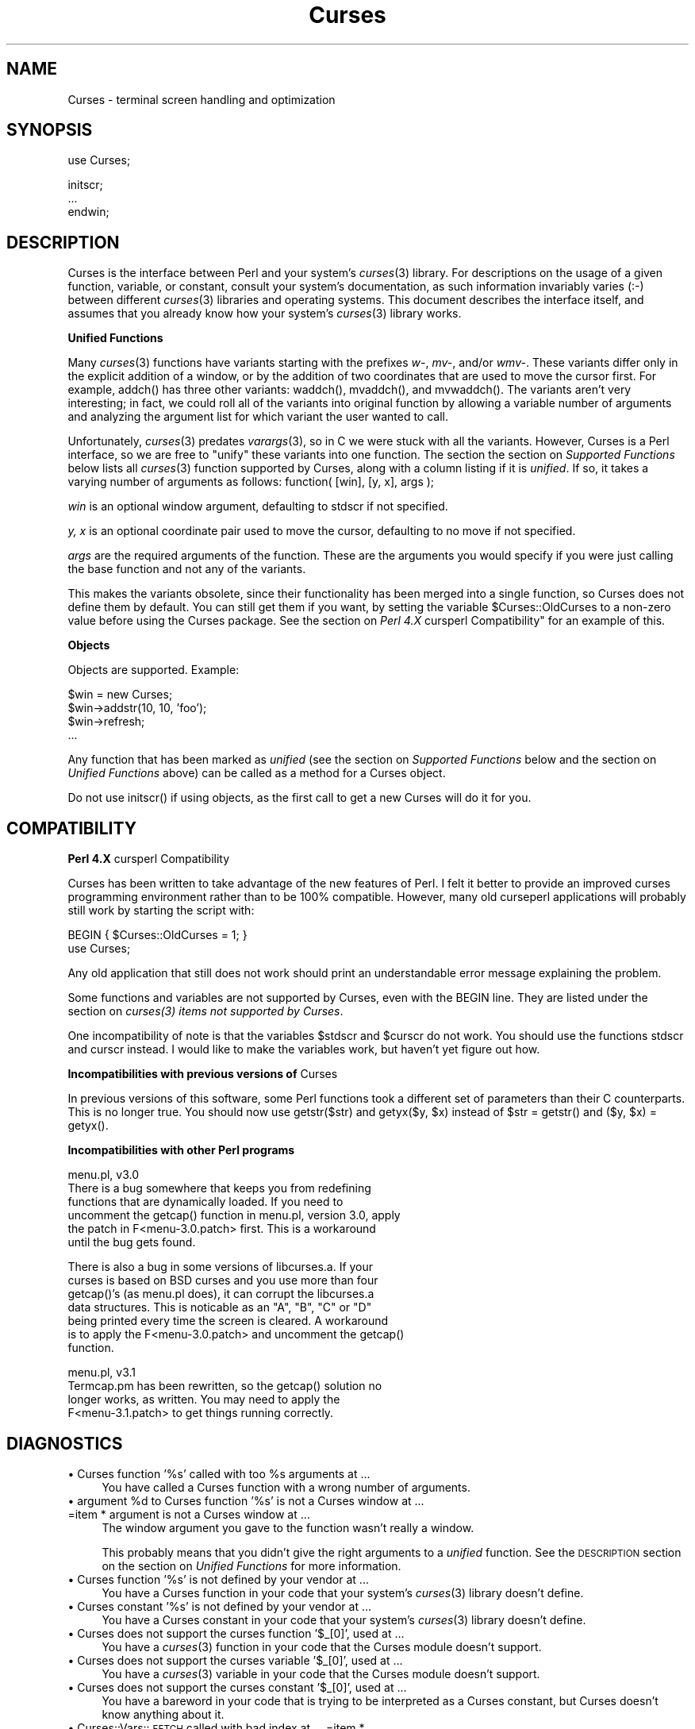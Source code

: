 .rn '' }`
''' $RCSfile$$Revision$$Date$
'''
''' $Log$
'''
.de Sh
.br
.if t .Sp
.ne 5
.PP
\fB\\$1\fR
.PP
..
.de Sp
.if t .sp .5v
.if n .sp
..
.de Ip
.br
.ie \\n(.$>=3 .ne \\$3
.el .ne 3
.IP "\\$1" \\$2
..
.de Vb
.ft CW
.nf
.ne \\$1
..
.de Ve
.ft R

.fi
..
'''
'''
'''     Set up \*(-- to give an unbreakable dash;
'''     string Tr holds user defined translation string.
'''     Bell System Logo is used as a dummy character.
'''
.tr \(*W-|\(bv\*(Tr
.ie n \{\
.ds -- \(*W-
.ds PI pi
.if (\n(.H=4u)&(1m=24u) .ds -- \(*W\h'-12u'\(*W\h'-12u'-\" diablo 10 pitch
.if (\n(.H=4u)&(1m=20u) .ds -- \(*W\h'-12u'\(*W\h'-8u'-\" diablo 12 pitch
.ds L" ""
.ds R" ""
'''   \*(M", \*(S", \*(N" and \*(T" are the equivalent of
'''   \*(L" and \*(R", except that they are used on ".xx" lines,
'''   such as .IP and .SH, which do another additional levels of
'''   double-quote interpretation
.ds M" """
.ds S" """
.ds N" """""
.ds T" """""
.ds L' '
.ds R' '
.ds M' '
.ds S' '
.ds N' '
.ds T' '
'br\}
.el\{\
.ds -- \(em\|
.tr \*(Tr
.ds L" ``
.ds R" ''
.ds M" ``
.ds S" ''
.ds N" ``
.ds T" ''
.ds L' `
.ds R' '
.ds M' `
.ds S' '
.ds N' `
.ds T' '
.ds PI \(*p
'br\}
.\"	If the F register is turned on, we'll generate
.\"	index entries out stderr for the following things:
.\"		TH	Title 
.\"		SH	Header
.\"		Sh	Subsection 
.\"		Ip	Item
.\"		X<>	Xref  (embedded
.\"	Of course, you have to process the output yourself
.\"	in some meaninful fashion.
.if \nF \{
.de IX
.tm Index:\\$1\t\\n%\t"\\$2"
..
.nr % 0
.rr F
.\}
.TH Curses 3 "perl 5.004, patch 01" "28/Mar/95" "User Contributed Perl Documentation"
.IX Title "Curses 3"
.UC
.IX Name "Curses - terminal screen handling and optimization"
.if n .hy 0
.if n .na
.ds C+ C\v'-.1v'\h'-1p'\s-2+\h'-1p'+\s0\v'.1v'\h'-1p'
.de CQ          \" put $1 in typewriter font
.ft CW
'if n "\c
'if t \\&\\$1\c
'if n \\&\\$1\c
'if n \&"
\\&\\$2 \\$3 \\$4 \\$5 \\$6 \\$7
'.ft R
..
.\" @(#)ms.acc 1.5 88/02/08 SMI; from UCB 4.2
.	\" AM - accent mark definitions
.bd B 3
.	\" fudge factors for nroff and troff
.if n \{\
.	ds #H 0
.	ds #V .8m
.	ds #F .3m
.	ds #[ \f1
.	ds #] \fP
.\}
.if t \{\
.	ds #H ((1u-(\\\\n(.fu%2u))*.13m)
.	ds #V .6m
.	ds #F 0
.	ds #[ \&
.	ds #] \&
.\}
.	\" simple accents for nroff and troff
.if n \{\
.	ds ' \&
.	ds ` \&
.	ds ^ \&
.	ds , \&
.	ds ~ ~
.	ds ? ?
.	ds ! !
.	ds /
.	ds q
.\}
.if t \{\
.	ds ' \\k:\h'-(\\n(.wu*8/10-\*(#H)'\'\h"|\\n:u"
.	ds ` \\k:\h'-(\\n(.wu*8/10-\*(#H)'\`\h'|\\n:u'
.	ds ^ \\k:\h'-(\\n(.wu*10/11-\*(#H)'^\h'|\\n:u'
.	ds , \\k:\h'-(\\n(.wu*8/10)',\h'|\\n:u'
.	ds ~ \\k:\h'-(\\n(.wu-\*(#H-.1m)'~\h'|\\n:u'
.	ds ? \s-2c\h'-\w'c'u*7/10'\u\h'\*(#H'\zi\d\s+2\h'\w'c'u*8/10'
.	ds ! \s-2\(or\s+2\h'-\w'\(or'u'\v'-.8m'.\v'.8m'
.	ds / \\k:\h'-(\\n(.wu*8/10-\*(#H)'\z\(sl\h'|\\n:u'
.	ds q o\h'-\w'o'u*8/10'\s-4\v'.4m'\z\(*i\v'-.4m'\s+4\h'\w'o'u*8/10'
.\}
.	\" troff and (daisy-wheel) nroff accents
.ds : \\k:\h'-(\\n(.wu*8/10-\*(#H+.1m+\*(#F)'\v'-\*(#V'\z.\h'.2m+\*(#F'.\h'|\\n:u'\v'\*(#V'
.ds 8 \h'\*(#H'\(*b\h'-\*(#H'
.ds v \\k:\h'-(\\n(.wu*9/10-\*(#H)'\v'-\*(#V'\*(#[\s-4v\s0\v'\*(#V'\h'|\\n:u'\*(#]
.ds _ \\k:\h'-(\\n(.wu*9/10-\*(#H+(\*(#F*2/3))'\v'-.4m'\z\(hy\v'.4m'\h'|\\n:u'
.ds . \\k:\h'-(\\n(.wu*8/10)'\v'\*(#V*4/10'\z.\v'-\*(#V*4/10'\h'|\\n:u'
.ds 3 \*(#[\v'.2m'\s-2\&3\s0\v'-.2m'\*(#]
.ds o \\k:\h'-(\\n(.wu+\w'\(de'u-\*(#H)/2u'\v'-.3n'\*(#[\z\(de\v'.3n'\h'|\\n:u'\*(#]
.ds d- \h'\*(#H'\(pd\h'-\w'~'u'\v'-.25m'\f2\(hy\fP\v'.25m'\h'-\*(#H'
.ds D- D\\k:\h'-\w'D'u'\v'-.11m'\z\(hy\v'.11m'\h'|\\n:u'
.ds th \*(#[\v'.3m'\s+1I\s-1\v'-.3m'\h'-(\w'I'u*2/3)'\s-1o\s+1\*(#]
.ds Th \*(#[\s+2I\s-2\h'-\w'I'u*3/5'\v'-.3m'o\v'.3m'\*(#]
.ds ae a\h'-(\w'a'u*4/10)'e
.ds Ae A\h'-(\w'A'u*4/10)'E
.ds oe o\h'-(\w'o'u*4/10)'e
.ds Oe O\h'-(\w'O'u*4/10)'E
.	\" corrections for vroff
.if v .ds ~ \\k:\h'-(\\n(.wu*9/10-\*(#H)'\s-2\u~\d\s+2\h'|\\n:u'
.if v .ds ^ \\k:\h'-(\\n(.wu*10/11-\*(#H)'\v'-.4m'^\v'.4m'\h'|\\n:u'
.	\" for low resolution devices (crt and lpr)
.if \n(.H>23 .if \n(.V>19 \
\{\
.	ds : e
.	ds 8 ss
.	ds v \h'-1'\o'\(aa\(ga'
.	ds _ \h'-1'^
.	ds . \h'-1'.
.	ds 3 3
.	ds o a
.	ds d- d\h'-1'\(ga
.	ds D- D\h'-1'\(hy
.	ds th \o'bp'
.	ds Th \o'LP'
.	ds ae ae
.	ds Ae AE
.	ds oe oe
.	ds Oe OE
.\}
.rm #[ #] #H #V #F C
.SH "NAME"
.IX Header "NAME"
Curses \- terminal screen handling and optimization
.SH "SYNOPSIS"
.IX Header "SYNOPSIS"
.PP
.Vb 1
\&    use Curses;
.Ve
.Vb 3
\&    initscr;
\&    ...
\&    endwin;
.Ve
.SH "DESCRIPTION"
.IX Header "DESCRIPTION"
\f(CWCurses\fR is the interface between Perl and your system's \fIcurses\fR\|(3)
library.  For descriptions on the usage of a given function, variable,
or constant, consult your system's documentation, as such information
invariably varies (:\-) between different \fIcurses\fR\|(3) libraries and
operating systems.  This document describes the interface itself, and
assumes that you already know how your system's \fIcurses\fR\|(3) library
works.
.Sh "Unified Functions"
.IX Subsection "Unified Functions"
Many \fIcurses\fR\|(3) functions have variants starting with the prefixes
\fIw-\fR, \fImv-\fR, and/or \fIwmv-\fR.  These variants differ only in the
explicit addition of a window, or by the addition of two coordinates
that are used to move the cursor first.  For example, \f(CWaddch()\fR has
three other variants: \f(CWwaddch()\fR, \f(CWmvaddch()\fR, and \f(CWmvwaddch()\fR.
The variants aren't very interesting; in fact, we could roll all of
the variants into original function by allowing a variable number
of arguments and analyzing the argument list for which variant the
user wanted to call.
.PP
Unfortunately, \fIcurses\fR\|(3) predates \fIvarargs\fR\|(3), so in C we were stuck
with all the variants.  However, \f(CWCurses\fR is a Perl interface, so we
are free to \*(L"unify\*(R" these variants into one function.  The section
the section on \fISupported Functions\fR below lists all \fIcurses\fR\|(3) function supported
by \f(CWCurses\fR, along with a column listing if it is \fIunified\fR.  If
so, it takes a varying number of arguments as follows:
\f(CWfunction( [win], [y, x], args );\fR
.Sp
\fIwin\fR is an optional window argument, defaulting to \f(CWstdscr\fR if not
specified.
.Sp
\fIy, x\fR is an optional coordinate pair used to move the cursor,
defaulting to no move if not specified.
.Sp
\fIargs\fR are the required arguments of the function.  These are the
arguments you would specify if you were just calling the base function
and not any of the variants.
.PP
This makes the variants obsolete, since their functionality has been
merged into a single function, so \f(CWCurses\fR does not define them by
default.  You can still get them if you want, by setting the
variable \f(CW$Curses::OldCurses\fR to a non-zero value before using the
\f(CWCurses\fR package.  See the section on \fIPerl 4.X \f(CWcursperl\fR Compatibility\*(R"\fR
for an example of this.
.Sh "Objects"
.IX Subsection "Objects"
Objects are supported.  Example:
.PP
.Vb 4
\&    $win = new Curses;
\&    $win->addstr(10, 10, 'foo');
\&    $win->refresh;
\&    ...
.Ve
Any function that has been marked as \fIunified\fR (see
the section on \fISupported Functions\fR below and the section on \fIUnified Functions\fR above)
can be called as a method for a Curses object. 
.PP
Do not use \f(CWinitscr()\fR if using objects, as the first call to get
a \f(CWnew Curses\fR will do it for you.
.SH "COMPATIBILITY"
.IX Header "COMPATIBILITY"
.Sh "Perl 4.X \f(CWcursperl\fR Compatibility"
.IX Subsection "Perl 4.X \f(CWcursperl\fR Compatibility"
\f(CWCurses\fR has been written to take advantage of the new features of
Perl.  I felt it better to provide an improved curses programming
environment rather than to be 100% compatible.  However, many old
\f(CWcurseperl\fR applications will probably still work by starting the
script with:
.PP
.Vb 2
\&    BEGIN { $Curses::OldCurses = 1; }
\&    use Curses;
.Ve
Any old application that still does not work should print an
understandable error message explaining the problem.
.PP
Some functions and variables are not supported by \f(CWCurses\fR, even with
the \f(CWBEGIN\fR line.  They are listed under
the section on \fIcurses(3) items not supported by Curses\fR.
.PP
One incompatibility of note is that the variables \f(CW$stdscr\fR and
\f(CW$curscr\fR do not work.  You should use the functions \f(CWstdscr\fR and
\f(CWcurscr\fR instead.  I would like to make the variables work, but
haven't yet figure out how.
.Sh "Incompatibilities with previous versions of \f(CWCurses\fR"
.IX Subsection "Incompatibilities with previous versions of \f(CWCurses\fR"
In previous versions of this software, some Perl functions took a
different set of parameters than their C counterparts.  This is no
longer true.  You should now use \f(CWgetstr($str)\fR and \f(CWgetyx($y, $x)\fR
instead of \f(CW$str = getstr()\fR and \f(CW($y, $x) = getyx()\fR.
.Sh "Incompatibilities with other Perl programs"
.IX Subsection "Incompatibilities with other Perl programs"
.PP
.Vb 6
\&    menu.pl, v3.0
\&        There is a bug somewhere that keeps you from redefining
\&        functions that are dynamically loaded.  If you need to
\&        uncomment the getcap() function in menu.pl, version 3.0, apply
\&        the patch in F<menu-3.0.patch> first.  This is a workaround
\&        until the bug gets found.
.Ve
.Vb 7
\&        There is also a bug in some versions of libcurses.a.  If your
\&        curses is based on BSD curses and you use more than four
\&        getcap()'s (as menu.pl does), it can corrupt the libcurses.a
\&        data structures.  This is noticable as an "A", "B", "C" or "D"
\&        being printed every time the screen is cleared.  A workaround
\&        is to apply the F<menu-3.0.patch> and uncomment the getcap()
\&        function.
.Ve
.Vb 4
\&    menu.pl, v3.1
\&        Termcap.pm has been rewritten, so the getcap() solution no
\&        longer works, as written.  You may need to apply the
\&        F<menu-3.1.patch> to get things running correctly.
.Ve
.SH "DIAGNOSTICS"
.IX Header "DIAGNOSTICS"
.Ip "\(bu Curses function \*(N'%s\*(T' called with too %s arguments at ..." 4
.IX Item "\(bu Curses function \*(N'%s\*(T' called with too %s arguments at ..."
You have called a \f(CWCurses\fR function with a wrong number of
arguments.
.Ip "\(bu argument %d to Curses function \*(N'%s\*(T' is not a Curses window at ... =item * argument is not a Curses window at ..." 4
.IX Item "\(bu argument %d to Curses function \*(N'%s\*(T' is not a Curses window at ... =item * argument is not a Curses window at ..."
The window argument you gave to the function wasn't really a window.
.Sp
This probably means that you didn't give the right arguments to a
\fIunified\fR function.  See the \s-1DESCRIPTION\s0 section on the section on \fIUnified
Functions\fR for more information.
.Ip "\(bu Curses function \*(N'%s\*(T' is not defined by your vendor at ..." 4
.IX Item "\(bu Curses function \*(N'%s\*(T' is not defined by your vendor at ..."
You have a \f(CWCurses\fR function in your code that your system's \fIcurses\fR\|(3)
library doesn't define.
.Ip "\(bu Curses constant \*(N'%s\*(T' is not defined by your vendor at ..." 4
.IX Item "\(bu Curses constant \*(N'%s\*(T' is not defined by your vendor at ..."
You have a \f(CWCurses\fR constant in your code that your system's \fIcurses\fR\|(3)
library doesn't define.
.Ip "\(bu Curses does not support the curses function \*(N'$_[0]\*(T', used at ..." 4
.IX Item "\(bu Curses does not support the curses function \*(N'$_[0]\*(T', used at ..."
You have a \fIcurses\fR\|(3) function in your code that the \f(CWCurses\fR module
doesn't support.
.Ip "\(bu Curses does not support the curses variable \*(N'$_[0]\*(T', used at ..." 4
.IX Item "\(bu Curses does not support the curses variable \*(N'$_[0]\*(T', used at ..."
You have a \fIcurses\fR\|(3) variable in your code that the \f(CWCurses\fR module
doesn't support.
.Ip "\(bu Curses does not support the curses constant \*(N'$_[0]\*(T', used at ..." 4
.IX Item "\(bu Curses does not support the curses constant \*(N'$_[0]\*(T', used at ..."
You have a bareword in your code that is trying to be interpreted as
a \f(CWCurses\fR constant, but \f(CWCurses\fR doesn't know anything about it.
.Ip "\(bu Curses::Vars::\s-1FETCH\s0 called with bad index at ... =item * Curses::Vars::\s-1STORE\s0 called with bad index at ..." 4
.IX Item "\(bu Curses::Vars::\s-1FETCH\s0 called with bad index at ... =item * Curses::Vars::\s-1STORE\s0 called with bad index at ..."
You've been playing with the \f(CWtie\fR interface to the \f(CWCurses\fR
variables.  Don't do that.  :\-)
.Ip "\(bu Anything else" 4
.IX Item "\(bu Anything else"
Check out the \fIperldiag\fR man page to see if the error is in there.
.SH "BUGS"
.IX Header "BUGS"
The functions \f(CWstdscr\fR and \f(CWcurscr\fR should be \f(CW$stdscr\fR and \f(CW$curscr\fR.
I can't figure out if this is \f(CWCurses\fR\*(R' fault or Perl's.
.PP
Probably many more.
.SH "AUTHOR"
.IX Header "AUTHOR"
William Setzer <William_Setzer@ncsu.edu>
.SH "SYNOPSIS OF PERL CURSES SUPPORT"
.IX Header "SYNOPSIS OF PERL CURSES SUPPORT"
.Sh "Supported Functions"
.IX Subsection "Supported Functions"
.PP
.Vb 139
\&        Supported     Unified?          Supported via $OldCurses[*]
\&        ---------     --------          ------------------------
\&        addch           Yes             waddch mvaddch mvwaddch
\&        addchnstr       Yes             waddchnstr mvaddchnstr mvwaddchnstr
\&        addchstr        Yes             waddchstr mvaddchstr mvwaddchstr
\&        addnstr         Yes             waddnstr mvaddnstr mvwaddnstr
\&        addstr          Yes             waddstr mvaddstr mvwaddstr
\&        attroff         Yes             wattroff
\&        attron          Yes             wattron
\&        attrset         Yes             wattrset
\&        baudrate        No
\&        beep            No
\&        bkgd            Yes             wbkgd
\&        bkgdset         Yes             wbkgdset
\&        border          Yes             wborder
\&        box             Yes
\&        can_change_color No
\&        cbreak          No
\&        clear           Yes             wclear
\&        clearok         Yes
\&        clrtobot        Yes             wclrtobot
\&        clrtoeol        Yes             wclrtoeol
\&        color_content   No
\&        COLOR_PAIR      No
\&        copywin         No
\&        delch           Yes             wdelch mvdelch mvwdelch
\&        deleteln        Yes             wdeleteln
\&        delwin          Yes
\&        derwin          Yes
\&        doupdate        No
\&        echo            No
\&        echochar        Yes             wechochar
\&        endwin          No
\&        erase           Yes             werase
\&        erasechar       No
\&        flash           No
\&        flushinp        No
\&        flusok          Yes
\&        getattrs        Yes
\&        getbegyx        Yes
\&        getbkgd         Yes
\&        getcap          No
\&        getch           Yes             wgetch mvgetch mvwgetch
\&        getmaxyx        Yes
\&        getnstr         Yes             wgetnstr mvgetnstr mvwgetnstr
\&        getparyx        Yes
\&        getstr          Yes             wgetstr mvgetstr mvwgetstr
\&        gettmode        No
\&        getyx           Yes
\&        halfdelay       No
\&        has_colors      No
\&        has_ic          No
\&        has_il          No
\&        hline           Yes             whline
\&        idcok           Yes
\&        idlok           Yes
\&        immedok         Yes
\&        inch            Yes             winch mvinch mvwinch
\&        inchnstr        Yes             winchnstr mvinchnstr mvwinchnstr
\&        inchstr         Yes             winchstr mvinchstr mvwinchstr
\&        init_color      No
\&        init_pair       No
\&        initscr         No
\&        innstr          Yes             winnstr mvinnstr mvwinnstr
\&        insch           Yes             winsch mvinsch mvwinsch
\&        insdelln        Yes             winsdelln
\&        insertln        Yes             winsertln
\&        insnstr         Yes             winsnstr mvinsnstr mvwinsnstr
\&        insstr          Yes             winsstr mvinsstr mvwinsstr
\&        instr           Yes             winstr mvinstr mvwinstr
\&        intrflush       Yes
\&        is_linetouched  Yes
\&        is_wintouched   Yes
\&        isendwin        No
\&        keyname         No
\&        keypad          Yes
\&        killchar        No
\&        leaveok         Yes
\&        longname        No
\&        meta            Yes
\&        move            Yes             wmove
\&        mvcur           No
\&        mvwin           Yes
\&        newpad          No
\&        newwin          No
\&        nl              No
\&        nocbreak        No
\&        nodelay         Yes
\&        noecho          No
\&        nonl            No
\&        noqiflush       No
\&        noraw           No
\&        notimeout       Yes
\&        noutrefresh     Yes             wnoutrefresh
\&        overlay         No
\&        overwrite       No
\&        pair_content    No
\&        PAIR_NUMBER     No
\&        pechochar       No
\&        pnoutrefresh    No
\&        prefresh        No
\&        qiflush         No
\&        raw             No
\&        refresh         Yes             wrefresh
\&        resetty         No
\&        savetty         No
\&        scrl            Yes             wscrl
\&        scroll          Yes
\&        scrollok        Yes
\&        setscrreg       Yes             wsetscrreg
\&        setterm         No
\&        slk_clear       No
\&        slk_init        No
\&        slk_label       No
\&        slk_noutrefresh No
\&        slk_refresh     No
\&        slk_restore     No
\&        slk_set         No
\&        slk_touch       No
\&        standend        Yes             wstandend
\&        standout        Yes             wstandout
\&        start_color     No
\&        subpad          No
\&        subwin          Yes
\&        syncok          Yes
\&        timeout         Yes             wtimeout
\&        touchline       Yes
\&        touchln         Yes             wtouchln
\&        touchoverlap    No
\&        touchwin        Yes
\&        typeahead       No
\&        unctrl          No
\&        ungetch         No
\&        vline           Yes             wvline
\&        
\&[*] To use any functions in this column, the variable
\&C<$Curses::OldCurses> must be set to a non-zero value before using the
\&C<Curses> package.  See L<"Perl 4.X cursperl Compatibility"> for an
\&example of this.
.Ve
.Sh "Supported Variables 	 	\s-1LINES\s0		\s-1COLS\s0 	 =head2 Supported Constants 	 	\s-1OK\s0		\s-1ERR\s0 	 	\s-1ACS_BLOCK\s0	\s-1ACS_BOARD\s0	\s-1ACS_BTEE\s0	\s-1ACS_BULLET\s0 	\s-1ACS_CKBOARD\s0	\s-1ACS_DARROW\s0	\s-1ACS_DEGREE\s0	\s-1ACS_DIAMOND\s0 	\s-1ACS_HLINE\s0	\s-1ACS_LANTERN\s0	\s-1ACS_LARROW\s0	\s-1ACS_LLCORNER\s0 	\s-1ACS_LRCORNER\s0	\s-1ACS_LTEE\s0	\s-1ACS_PLMINUS\s0	\s-1ACS_PLUS\s0 	\s-1ACS_RARROW\s0	\s-1ACS_RTEE\s0	\s-1ACS_S1\s0		\s-1ACS_S9\s0 	\s-1ACS_TTEE\s0	\s-1ACS_UARROW\s0	\s-1ACS_ULCORNER\s0	\s-1ACS_URCORNER\s0 	\s-1ACS_VLINE\s0 	 	A_ALTCHARSET	A_ATTRIBUTES	A_BLINK		A_BOLD 	A_CHARTEXT	A_COLOR		A_DIM		A_INVIS 	A_NORMAL	A_PROTECT	A_REVERSE	A_STANDOUT 	A_UNDERLINE 	 	\s-1COLOR_BLACK\s0	\s-1COLOR_BLUE\s0	\s-1COLOR_CYAN\s0	\s-1COLOR_GREEN\s0 	\s-1COLOR_MAGENTA\s0	\s-1COLOR_RED\s0	\s-1COLOR_WHITE\s0	\s-1COLOR_YELLOW\s0 	 	\s-1KEY_A1\s0		\s-1KEY_A3\s0		\s-1KEY_B2\s0		\s-1KEY_BACKSPACE\s0 	\s-1KEY_BEG\s0		\s-1KEY_BREAK\s0	\s-1KEY_BTAB\s0	\s-1KEY_C1\s0 	\s-1KEY_C3\s0		\s-1KEY_CANCEL\s0	\s-1KEY_CATAB\s0	\s-1KEY_CLEAR\s0 	\s-1KEY_CLOSE\s0	\s-1KEY_COMMAND\s0	\s-1KEY_COPY\s0	\s-1KEY_CREATE\s0 	\s-1KEY_CTAB\s0	\s-1KEY_DC\s0		\s-1KEY_DL\s0		\s-1KEY_DOWN\s0 	\s-1KEY_EIC\s0		\s-1KEY_END\s0		\s-1KEY_ENTER\s0	\s-1KEY_EOL\s0 	\s-1KEY_EOS\s0		\s-1KEY_EXIT\s0	\s-1KEY_F0\s0		\s-1KEY_FIND\s0 	\s-1KEY_HELP\s0	\s-1KEY_HOME\s0	\s-1KEY_IC\s0		\s-1KEY_IL\s0 	\s-1KEY_LEFT\s0	\s-1KEY_LL\s0		\s-1KEY_MARK\s0	\s-1KEY_MAX\s0 	\s-1KEY_MESSAGE\s0	\s-1KEY_MIN\s0		\s-1KEY_MOVE\s0	\s-1KEY_NEXT\s0 	\s-1KEY_NPAGE\s0	\s-1KEY_OPEN\s0	\s-1KEY_OPTIONS\s0	\s-1KEY_PPAGE\s0 	\s-1KEY_PREVIOUS\s0	\s-1KEY_PRINT\s0	\s-1KEY_REDO\s0	\s-1KEY_REFERENCE\s0 	\s-1KEY_REFRESH\s0	\s-1KEY_REPLACE\s0	\s-1KEY_RESET\s0	\s-1KEY_RESTART\s0 	\s-1KEY_RESUME\s0	\s-1KEY_RIGHT\s0	\s-1KEY_SAVE\s0	\s-1KEY_SBEG\s0 	\s-1KEY_SCANCEL\s0	\s-1KEY_SCOMMAND\s0	\s-1KEY_SCOPY\s0	\s-1KEY_SCREATE\s0 	\s-1KEY_SDC\s0		\s-1KEY_SDL\s0		\s-1KEY_SELECT\s0	\s-1KEY_SEND\s0 	\s-1KEY_SEOL\s0	\s-1KEY_SEXIT\s0	\s-1KEY_SF\s0		\s-1KEY_SFIND\s0 	\s-1KEY_SHELP\s0	\s-1KEY_SHOME\s0	\s-1KEY_SIC\s0		\s-1KEY_SLEFT\s0 	\s-1KEY_SMESSAGE\s0	\s-1KEY_SMOVE\s0	\s-1KEY_SNEXT\s0	\s-1KEY_SOPTIONS\s0 	\s-1KEY_SPREVIOUS\s0	\s-1KEY_SPRINT\s0	\s-1KEY_SR\s0		\s-1KEY_SREDO\s0 	\s-1KEY_SREPLACE\s0	\s-1KEY_SRESET\s0	\s-1KEY_SRIGHT\s0	\s-1KEY_SRSUME\s0 	\s-1KEY_SSAVE\s0	\s-1KEY_SSUSPEND\s0	\s-1KEY_STAB\s0	\s-1KEY_SUNDO\s0 	\s-1KEY_SUSPEND\s0	\s-1KEY_UNDO\s0	\s-1KEY_UP\s0 	 =head2 \fIcurses\fR\|(3) items not supported by \f(CWCurses\fR 	 	Functions 	--------- 	tstp printw wprintw mvprintw mvwprintw scanw wscanw mvscanw mvwscanw 	_putchar fullname 	 	Variables 	--------- 	ttytype Def_term My_term stdscr[*] curscr[*]   [*] stdscr and curscr are available via the Perl functions \f(CWstdscr\fR and \f(CWcurscr\fR.  See the section on \fIPerl 4.X cursperl Compatibility\fR for more information."
.IX Subsection "Supported Variables 	 	\s-1LINES\s0		\s-1COLS\s0 	 =head2 Supported Constants 	 	\s-1OK\s0		\s-1ERR\s0 	 	\s-1ACS_BLOCK\s0	\s-1ACS_BOARD\s0	\s-1ACS_BTEE\s0	\s-1ACS_BULLET\s0 	\s-1ACS_CKBOARD\s0	\s-1ACS_DARROW\s0	\s-1ACS_DEGREE\s0	\s-1ACS_DIAMOND\s0 	\s-1ACS_HLINE\s0	\s-1ACS_LANTERN\s0	\s-1ACS_LARROW\s0	\s-1ACS_LLCORNER\s0 	\s-1ACS_LRCORNER\s0	\s-1ACS_LTEE\s0	\s-1ACS_PLMINUS\s0	\s-1ACS_PLUS\s0 	\s-1ACS_RARROW\s0	\s-1ACS_RTEE\s0	\s-1ACS_S1\s0		\s-1ACS_S9\s0 	\s-1ACS_TTEE\s0	\s-1ACS_UARROW\s0	\s-1ACS_ULCORNER\s0	\s-1ACS_URCORNER\s0 	\s-1ACS_VLINE\s0 	 	A_ALTCHARSET	A_ATTRIBUTES	A_BLINK		A_BOLD 	A_CHARTEXT	A_COLOR		A_DIM		A_INVIS 	A_NORMAL	A_PROTECT	A_REVERSE	A_STANDOUT 	A_UNDERLINE 	 	\s-1COLOR_BLACK\s0	\s-1COLOR_BLUE\s0	\s-1COLOR_CYAN\s0	\s-1COLOR_GREEN\s0 	\s-1COLOR_MAGENTA\s0	\s-1COLOR_RED\s0	\s-1COLOR_WHITE\s0	\s-1COLOR_YELLOW\s0 	 	\s-1KEY_A1\s0		\s-1KEY_A3\s0		\s-1KEY_B2\s0		\s-1KEY_BACKSPACE\s0 	\s-1KEY_BEG\s0		\s-1KEY_BREAK\s0	\s-1KEY_BTAB\s0	\s-1KEY_C1\s0 	\s-1KEY_C3\s0		\s-1KEY_CANCEL\s0	\s-1KEY_CATAB\s0	\s-1KEY_CLEAR\s0 	\s-1KEY_CLOSE\s0	\s-1KEY_COMMAND\s0	\s-1KEY_COPY\s0	\s-1KEY_CREATE\s0 	\s-1KEY_CTAB\s0	\s-1KEY_DC\s0		\s-1KEY_DL\s0		\s-1KEY_DOWN\s0 	\s-1KEY_EIC\s0		\s-1KEY_END\s0		\s-1KEY_ENTER\s0	\s-1KEY_EOL\s0 	\s-1KEY_EOS\s0		\s-1KEY_EXIT\s0	\s-1KEY_F0\s0		\s-1KEY_FIND\s0 	\s-1KEY_HELP\s0	\s-1KEY_HOME\s0	\s-1KEY_IC\s0		\s-1KEY_IL\s0 	\s-1KEY_LEFT\s0	\s-1KEY_LL\s0		\s-1KEY_MARK\s0	\s-1KEY_MAX\s0 	\s-1KEY_MESSAGE\s0	\s-1KEY_MIN\s0		\s-1KEY_MOVE\s0	\s-1KEY_NEXT\s0 	\s-1KEY_NPAGE\s0	\s-1KEY_OPEN\s0	\s-1KEY_OPTIONS\s0	\s-1KEY_PPAGE\s0 	\s-1KEY_PREVIOUS\s0	\s-1KEY_PRINT\s0	\s-1KEY_REDO\s0	\s-1KEY_REFERENCE\s0 	\s-1KEY_REFRESH\s0	\s-1KEY_REPLACE\s0	\s-1KEY_RESET\s0	\s-1KEY_RESTART\s0 	\s-1KEY_RESUME\s0	\s-1KEY_RIGHT\s0	\s-1KEY_SAVE\s0	\s-1KEY_SBEG\s0 	\s-1KEY_SCANCEL\s0	\s-1KEY_SCOMMAND\s0	\s-1KEY_SCOPY\s0	\s-1KEY_SCREATE\s0 	\s-1KEY_SDC\s0		\s-1KEY_SDL\s0		\s-1KEY_SELECT\s0	\s-1KEY_SEND\s0 	\s-1KEY_SEOL\s0	\s-1KEY_SEXIT\s0	\s-1KEY_SF\s0		\s-1KEY_SFIND\s0 	\s-1KEY_SHELP\s0	\s-1KEY_SHOME\s0	\s-1KEY_SIC\s0		\s-1KEY_SLEFT\s0 	\s-1KEY_SMESSAGE\s0	\s-1KEY_SMOVE\s0	\s-1KEY_SNEXT\s0	\s-1KEY_SOPTIONS\s0 	\s-1KEY_SPREVIOUS\s0	\s-1KEY_SPRINT\s0	\s-1KEY_SR\s0		\s-1KEY_SREDO\s0 	\s-1KEY_SREPLACE\s0	\s-1KEY_SRESET\s0	\s-1KEY_SRIGHT\s0	\s-1KEY_SRSUME\s0 	\s-1KEY_SSAVE\s0	\s-1KEY_SSUSPEND\s0	\s-1KEY_STAB\s0	\s-1KEY_SUNDO\s0 	\s-1KEY_SUSPEND\s0	\s-1KEY_UNDO\s0	\s-1KEY_UP\s0 	 =head2 \fIcurses\fR\|(3) items not supported by \f(CWCurses\fR 	 	Functions 	--------- 	tstp printw wprintw mvprintw mvwprintw scanw wscanw mvscanw mvwscanw 	_putchar fullname 	 	Variables 	--------- 	ttytype Def_term My_term stdscr[*] curscr[*]   [*] stdscr and curscr are available via the Perl functions \f(CWstdscr\fR and \f(CWcurscr\fR.  See the section on \fIPerl 4.X cursperl Compatibility\fR for more information."

.rn }` ''
